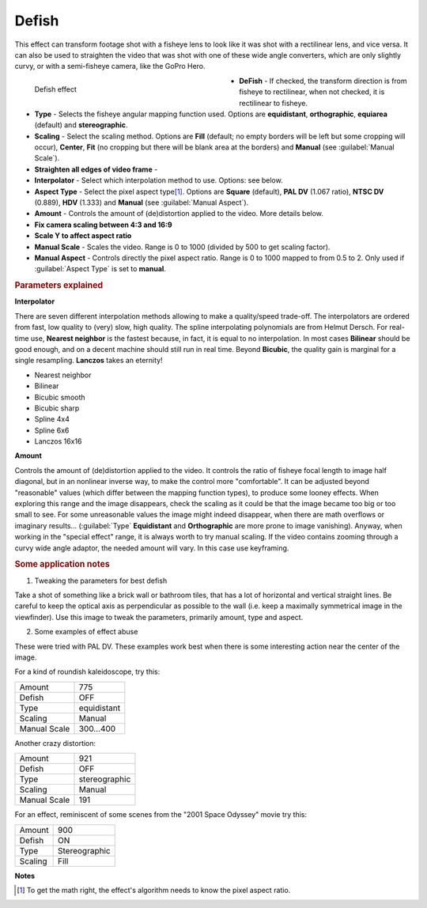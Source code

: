 .. meta::

   :description: Do your first steps with Kdenlive video editor, using defish effect
   :keywords: KDE, Kdenlive, video editor, help, learn, easy, effects, filter, video effects, transform, distort, perspective, defish

.. metadata-placeholder

   :authors: - Yuri Chornoivan
             - Ttguy (https://userbase.kde.org/User:Ttguy)
             - Marko (https://userbase.kde.org/User:Marko)
             - Bernd Jordan (https://discuss.kde.org/u/berndmj)

   :license: Creative Commons License SA 4.0


.. _effects-defish:

Defish
======

This effect can transform footage shot with a fisheye lens to look like it was shot with a rectilinear lens, and vice versa. It can also be used to straighten the video that was shot with one of these wide angle converters, which are only slightly curvy, or with a semi-fisheye camera, like the GoPro Hero.

.. figure:: /images/effects_and_compositions/kdenlive2304_effects-defish.webp
   :width: 400px
   :figwidth: 400px
   :align: left
   :alt: kdenlive2304_effects-defish

   Defish effect

* **DeFish** - If checked, the transform direction is from fisheye to rectilinear, when not checked, it is rectilinear to fisheye.

* **Type** - Selects the fisheye angular mapping function used. Options are **equidistant**, **orthographic**, **equiarea** (default) and **stereographic**.

* **Scaling** - Select the scaling method. Options are **Fill** (default; no empty borders will be left but some cropping will occur), **Center**, **Fit** (no cropping but there will be blank area at the borders) and **Manual** (see :guilabel:`Manual Scale`).

* **Straighten all edges of video frame** -

* **Interpolator** - Select which interpolation method to use. Options: see below.

* **Aspect Type** - Select the pixel aspect type\ [1]_. Options are **Square** (default), **PAL DV** (1.067 ratio), **NTSC DV** (0.889), **HDV** (1.333) and **Manual** (see :guilabel:`Manual Aspect`).

* **Amount** - Controls the amount of (de)distortion applied to the video. More details below.

* **Fix camera scaling between 4:3 and 16:9**

* **Scale Y to affect aspect ratio**

* **Manual Scale** - Scales the video. Range is 0 to 1000 (divided by 500 to get scaling factor).

* **Manual Aspect** - Controls directly the pixel aspect ratio. Range is 0 to 1000 mapped to from 0.5 to 2. Only used if :guilabel:`Aspect Type` is set to **manual**.

.. rst-class:: clear-both


.. rubric:: Parameters explained

**Interpolator**

There are seven different interpolation methods allowing to make a quality/speed trade-off. The interpolators are ordered from fast, low quality to (very) slow, high quality. The spline interpolating polynomials are from Helmut Dersch. For real-time use, **Nearest neighbor** is the fastest because, in fact, it is equal to no interpolation. In most cases **Bilinear** should be good enough, and on a decent machine should still run in real time. Beyond **Bicubic**, the quality gain is marginal for a single resampling. **Lanczos** takes an eternity!

* Nearest neighbor
* Bilinear
* Bicubic smooth
* Bicubic sharp
* Spline 4x4
* Spline 6x6
* Lanczos 16x16

**Amount**

Controls the amount of (de)distortion applied to the video. It controls the ratio of fisheye focal length to image half diagonal, but
in an nonlinear inverse way, to make the control more "comfortable". It can be adjusted beyond "reasonable" values (which differ between the mapping function types), to produce some looney effects. When exploring this range and the image disappears, check the scaling as it could be that the image became too big or too small to see. For some unreasonable values the image might indeed disappear, when there are math overflows or imaginary results... (:guilabel:`Type` **Equidistant** and **Orthographic** are more prone to image vanishing). Anyway, when working in the "special effect" range, it is always worth to try manual scaling. If the video contains zooming through a curvy wide angle adaptor, the needed amount will vary. In this case use keyframing.


.. rubric:: Some application notes

1. Tweaking the parameters for best defish

Take a shot of something like a brick wall or bathroom tiles, that has a lot of horizontal and vertical straight lines. Be careful to keep the optical axis as perpendicular as possible to the wall (i.e. keep a maximally symmetrical image in the viewfinder). Use this image to tweak the parameters, primarily amount, type and aspect.

2. Some examples of effect abuse

These were tried with PAL DV. These examples work best when there is some interesting action near the center of the image.

For a kind of roundish kaleidoscope, try this:

.. list-table::

   * - Amount
     - 775
   * - Defish
     - OFF
   * - Type
     - equidistant
   * - Scaling
     - Manual
   * - Manual Scale
     - 300...400

Another crazy distortion:

.. list-table::

   * - Amount
     - 921
   * - Defish
     - OFF
   * - Type
     - stereographic
   * - Scaling
     - Manual
   * - Manual Scale
     - 191

For an effect, reminiscent of some scenes from the "2001 Space Odyssey" movie try this:

.. list-table::

   * - Amount
     - 900
   * - Defish
     - ON
   * - Type
     - Stereographic
   * - Scaling
     - Fill


**Notes**

.. [1] To get the math right, the effect's algorithm needs to know the pixel aspect ratio.

